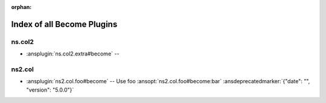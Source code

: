 :orphan:

.. meta::
  :antsibull-docs: <ANTSIBULL_DOCS_VERSION>

.. _list_of_become_plugins:

Index of all Become Plugins
===========================

ns.col2
-------

* :ansplugin:`ns.col2.extra#become` --

ns2.col
-------

* :ansplugin:`ns2.col.foo#become` -- Use foo :ansopt:`ns2.col.foo#become:bar` :ansdeprecatedmarker:`{"date": "", "version": "5.0.0"}`
